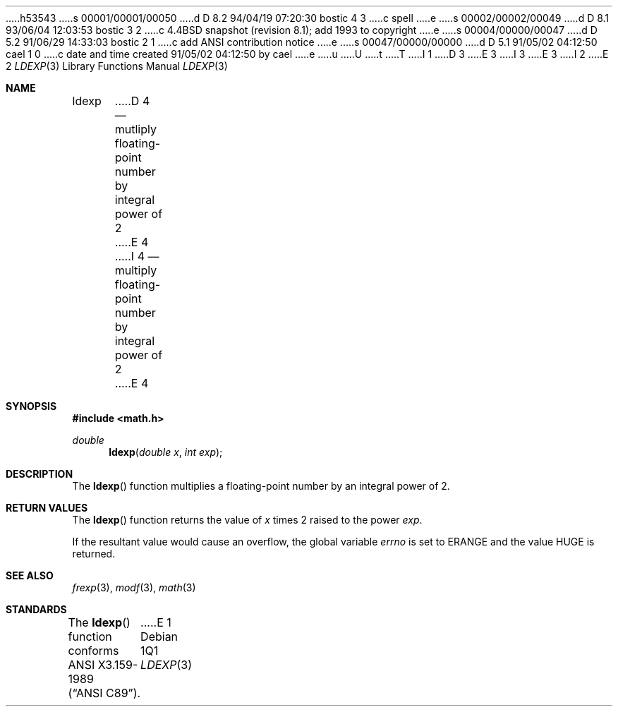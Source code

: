 h53543
s 00001/00001/00050
d D 8.2 94/04/19 07:20:30 bostic 4 3
c spell
e
s 00002/00002/00049
d D 8.1 93/06/04 12:03:53 bostic 3 2
c 4.4BSD snapshot (revision 8.1); add 1993 to copyright
e
s 00004/00000/00047
d D 5.2 91/06/29 14:33:03 bostic 2 1
c add ANSI contribution notice
e
s 00047/00000/00000
d D 5.1 91/05/02 04:12:50 cael 1 0
c date and time created 91/05/02 04:12:50 by cael
e
u
U
t
T
I 1
D 3
.\" Copyright (c) 1991 The Regents of the University of California.
.\" All rights reserved.
E 3
I 3
.\" Copyright (c) 1991, 1993
.\"	The Regents of the University of California.  All rights reserved.
E 3
.\"
I 2
.\" This code is derived from software contributed to Berkeley by
.\" the American National Standards Committee X3, on Information
.\" Processing Systems.
.\"
E 2
.\" %sccs.include.redist.man%
.\"
.\"     %W% (Berkeley) %G%
.\"
.Dd %Q%
.Dt LDEXP 3
.Os
.Sh NAME
.Nm ldexp
D 4
.Nd mutliply floating-point number by integral power of 2
E 4
I 4
.Nd multiply floating-point number by integral power of 2
E 4
.Sh SYNOPSIS
.Fd #include <math.h>
.Ft double
.Fn ldexp "double x" "int exp"
.Sh DESCRIPTION
The
.Fn ldexp
function multiplies a floating-point number by an integral
power of 2.
.Sh RETURN VALUES
The
.Fn ldexp
function returns the value of
.Fa x
times 2 raised to the power
.Fa exp .
.Pp
If the resultant value would cause an overflow,
the global variable
.Va errno
is set to
.Er ERANGE
and the value
.Dv HUGE
is returned.
.Sh SEE ALSO
.Xr frexp 3 ,
.Xr modf 3 ,
.Xr math 3
.Sh STANDARDS
The
.Fn ldexp
function conforms
.St -ansiC .
E 1
